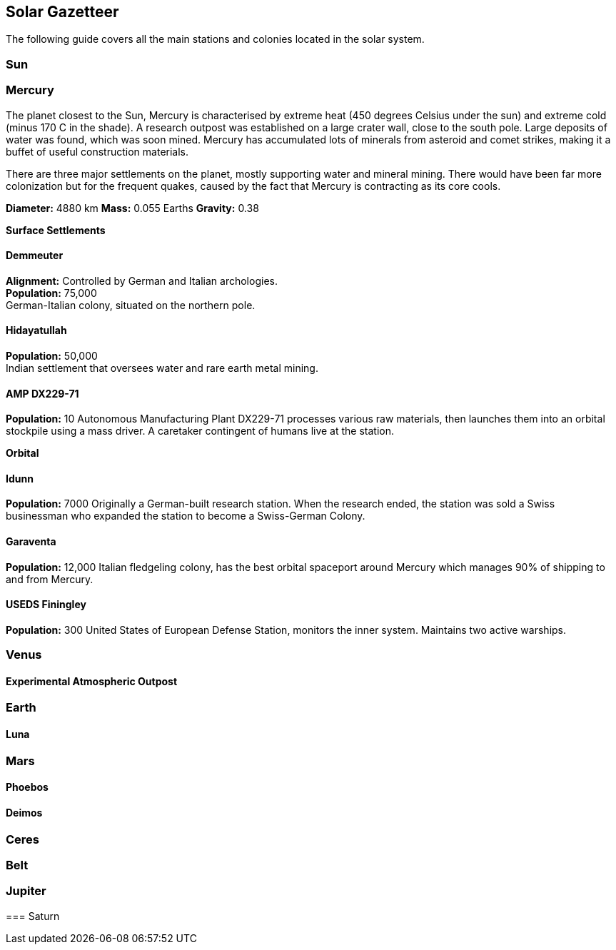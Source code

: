 == Solar Gazetteer

The following guide covers all the main stations and colonies located in the solar system.


=== Sun

=== Mercury

The planet closest to the Sun, Mercury is  characterised by extreme heat (450 degrees Celsius under the sun) and extreme cold (minus 170 C in the shade). A research outpost was established on a large crater wall, close to the south pole. Large deposits of water was found, which was soon mined. Mercury has accumulated lots of minerals from asteroid and comet strikes, making it a buffet of useful construction materials. 

There are three major settlements on the planet, mostly supporting water and mineral mining. There would have been far more colonization but for the frequent quakes, caused by the fact that Mercury is contracting as its core cools.

*Diameter:* 4880 km
*Mass:* 0.055 Earths
*Gravity:* 0.38

*Surface Settlements*

==== Demmeuter

*Alignment:* Controlled by German and Italian archologies. +
*Population:* 75,000 +
German-Italian colony, situated on the northern pole. +

==== Hidayatullah

*Population:* 50,000 +
Indian settlement that oversees water and rare earth metal mining. 

==== AMP DX229-71

*Population:* 10
Autonomous Manufacturing Plant DX229-71 processes various raw materials, then launches them into an orbital stockpile using a mass driver. A caretaker contingent of humans live at the station. 

*Orbital*

==== Idunn

*Population:* 7000
Originally a German-built research station. When the research ended, the station was sold a Swiss businessman who expanded the station to become a Swiss-German Colony.

==== Garaventa

*Population:* 12,000
Italian fledgeling colony, has the best orbital spaceport around Mercury which manages 90% of shipping to and from Mercury.

==== USEDS Finingley

*Population:* 300
United States of European Defense Station, monitors the inner system. Maintains two active warships.


=== Venus

==== Experimental Atmospheric Outpost



=== Earth



==== Luna

=== Mars

==== Phoebos

==== Deimos

=== Ceres

=== Belt

=== Jupiter

====

=== Saturn

====

